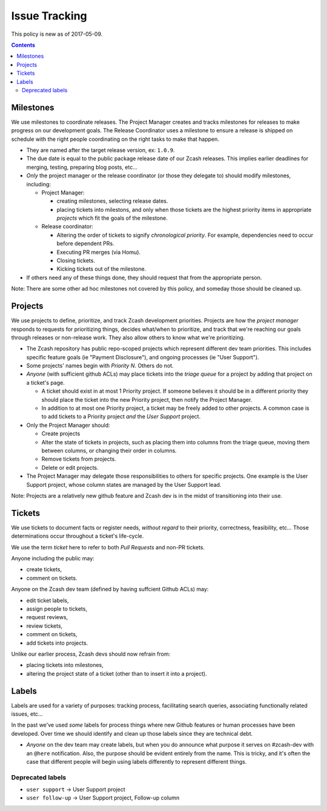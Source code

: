 ================
 Issue Tracking
================

This policy is new as of 2017-05-09.

.. contents::

Milestones
==========

We use milestones to coordinate releases. The Project Manager creates and tracks milestones for releases to make progress on our development goals. The Release Coordinator uses a milestone to ensure a release is shipped on schedule with the right people coordinating on the right tasks to make that happen.

- They are named after the target release version, ex: ``1.0.9``.
- The due date is equal to the public package release date of our Zcash
  releases. This implies earlier deadlines for merging, testing,
  preparing blog posts, etc…
- *Only* the project manager or the release coordinator (or those they
  delegate to) should modify milestones, including:

  + Project Manager:

    * creating milestones, selecting release dates.
    * placing tickets into milestons, and only when those tickets are
      the highest priority items in appropriate `projects` which fit
      the goals of the milestone.

  + Release coordinator:

    * Altering the order of tickets to signify *chronological
      priority*. For example, dependencies need to occur before dependent
      PRs.
    * Executing PR merges (via Homu).
    * Closing tickets.
    * Kicking tickets out of the milestone.

- If others need any of these things done, they should request that from
  the appropriate person.

Note: There are some other ad hoc milestones not covered by this policy,
and someday those should be cleaned up.

Projects
========

We use projects to define, prioritize, and track Zcash development
priorities. Projects are how the *project manager* responds to requests
for prioritizing things, decides what/when to prioritize, and track that
we're reaching our goals through releases or non-release work. They also
allow others to know what we're prioritizing.

- The Zcash repository has public repo-scoped projects which represent
  different dev team priorities. This includes specific feature goals
  (ie "Payment Disclosure"), and ongoing processes (ie "User Support").
- Some projects' names begin with `Priority N`. Others do not.
- *Anyone* (with sufficient github ACLs) may place tickets into the
  `triage queue` for a project by adding that project on a ticket's page.

  + A ticket should exist in at most 1 Priority project. If someone
    believes it should be in a different priority they should place the
    ticket into the new Priority project, then notify the Project Manager.
  + In addition to at most one Priority project, a ticket may be freely
    added to other projects. A common case is to add tickets to a Priority
    project *and* the `User Support` project.

- Only the Project Manager should:

  + Create projects
  + Alter the state of tickets in projects, such as placing them into
    columns from the triage queue, moving them between columns, or changing
    their order in columns.
  + Remove tickets from projects.
  + Delete or edit projects.

- The Project Manager may delegate those responsibilities to others for
  specific projects. One example is the User Support project, whose column
  states are managed by the User Support lead.

Note: Projects are a relatively new github feature and Zcash dev is in
the midst of transitioning into their use.

Tickets
=======

We use tickets to document facts or register needs, *without regard*
to their priority, correctness, feasibility, etc… Those determinations
occur throughout a ticket's life-cycle.

We use the term `ticket` here to refer to both `Pull Requests` and
non-PR tickets.

Anyone including the public may:

- create tickets,
- comment on tickets.

Anyone on the Zcash dev team (defined by having suffcient Github ACLs) may:

- edit ticket labels,
- assign people to tickets,
- request reviews,
- review tickets,
- comment on tickets,
- add tickets into projects.

Unlike our earlier process, Zcash devs should now refrain from:

- placing tickets into milestones,
- altering the project state of a ticket (other than to insert it into
  a project).

Labels
======

Labels are used for a variety of purposes: tracking process, facilitating
search queries, associating functionally related issues, etc…

In the past we've used *some* labels for process things where new Github
features or human processes have been developed. Over time we should
identify and clean up those labels since they are technical debt.

- *Anyone* on the dev team may create labels, but when you do announce
  what purpose it serves on #zcash-dev with an ``@here``
  notification. Also, the purpose should be evident entirely from
  the name. This is tricky, and it's often the case that different people
  will begin using labels differently to represent different things.

Deprecated labels
~~~~~~~~~~~~~~~~~

* ``user support`` -> User Support project
* ``user follow-up`` -> User Support project, Follow-up column
